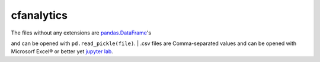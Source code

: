 cfanalytics 
-----------

| The files without any extensions are `pandas.DataFrame <https://pandas.pydata.org/pandas-docs/stable/generated/pandas.DataFrame.html>`__'s 
and can be opened with ``pd.read_pickle(file)``. 
| .csv files are Comma-separated values and can be opened 
with Microsorf Excel® or better yet `jupyter lab <https://github.com/jupyterlab/jupyterlab>`__.